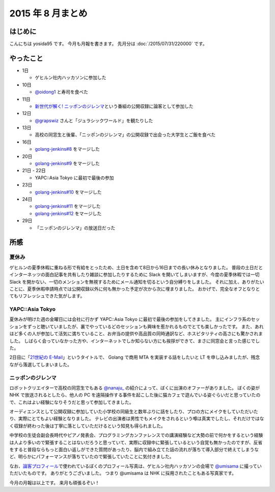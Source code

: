 2015 年 8 月まとめ
==================

はじめに
--------

こんにちは yosida95 です。
今月も月報を書きます。
先月分は :doc:`/2015/07/31/220000` です。

やったこと
----------

-  1日

   -  ゲヒルン社内ハッカソンに参加した

-  10日

   -  `@oidong1 <http://twitter.com/oidong1>`__ と寿司を食べた

-  11日

   -  `新世代が解く! ニッポンのジレンマ <http://www.nhk.or.jp/jirenma/>`__\ という番組の公開収録に論客として参加した

-  12日

   -  `@grapswiz <http://twitter.com/grapswiz>`__ さんと「ジュラシックワールド」を観たりした

-  13日

   -  高校の同窓生と後輩、「ニッポンのジレンマ」の公開収録で出会った大学生とご飯を食べた

-  16日

   -  `golang-jenkins#8 <https://github.com/yosida95/golang-jenkins/pull/8>`__ をマージした

-  20日

   -  `golang-jenkins#9 <https://github.com/yosida95/golang-jenkins/pull/9>`__ をマージした

-  21日 - 22日

   -  YAPC::Asia Tokyo に最初で最後の参加

-  23日

   -  `golang-jenkins#10 <https://github.com/yosida95/golang-jenkins/pull/10>`__ をマージした

-  24日

   -  `golang-jenkins#11 <https://github.com/yosida95/golang-jenkins/pull/11>`__ をマージした
   -  `golang-jenkins#12 <https://github.com/yosida95/golang-jenkins/pull/12>`__ をマージした

-  29日

   -  「ニッポンのジレンマ」の放送日だった

所感
----

夏休み
~~~~~~

ゲヒルンの夏季休暇に重ねる形で有給をとったため、土日を含めて8日から16日までの長い休みとなりました。
普段の土日だとインターネッツの面白記事を共有したり雑談に参加したりするために
Slack を開いてしまいますが、今度の夏季休暇では一切 Slack
を開かない、一切のメンションを無視するためにメール通知を切るという自分縛りをしました。
それに加え、ありがたいことに、夏季休暇申請時点では公開収録以外に何も無かった予定が次から次に埋まりました。
おかげで、完全なオフとなりとてもリフレッシュできた気がします。

YAPC::Asia Tokyo
~~~~~~~~~~~~~~~~~~~~~~~~~~~~~~~~~~~~~~~~~~~~~~~~~~~~~~~~~

夏休みが明けた週の金曜日には会社に行かず
YAPC::Asia Tokyo
に最初で最後の参加をしてきました。
主にインフラ系のセッションをずっと聴いていましたが、裏でやっているどのセッションも興味を惹かれるものでとても楽しかったです。
また、あれほど多くの人が参加して活気に満ちていること、お弁当の提供や高品質の同時通訳など、ホスピタリティの高さにも驚かされました。
しばらく会っていなかった方や、インターネットでしか知らない方にも挨拶ができて、まさに同窓会と言った感じでした。

2日目に「\ `21世紀の E-Mail <http://yapcasia.org/2015/talk/show/5ccd78be-4879-11e5-ad76-8fe87d574c3a>`__\ 」というタイトルで、 Golang で商用 MTA を実装する話をしたいと LT を申し込みましたが、残念ながら落選してしまいました。

ニッポンのジレンマ
~~~~~~~~~~~~~~~~~~

ロボットクリエイターで高校の同窓生でもある `@nanaju\_ <http://twitter.com/nanaju_>`__ の紹介によって、ぼくに出演のオファーがありました。
ぼくの姿が NHK で放送されるとしたら、他人の PC を遠隔操作する事件を起こした後に猫カフェで遊んでいる姿ぐらいだと思っていたので、これはよい経験になりそうだと思って参加してきました。

オーディエンスとして公開収録に参加していた小学校の同級生と数年ぶりに話をしたり、プロの方にメイクをしていただいたり、実際にとてもよい経験となりました。
テレビの出演者は男性でもメイクをされるという噂は真実でしたし、それだけではなく収録が終わった後は丁寧に落としていただけるという知見も得られました。

中学校の生徒会副会長時代やピアノ発表会、プログラミングカンファレンスでの講演経験など大勢の前で何かをするという経験は人より多いので緊張することはないだろうと思っていて、実際に収録中に緊張しているという自覚も無かったのですが、反省をすると普段ならもっと面白い返しができた質問があったり、脳内で組み立てた話の流れが落ちて導入部分で終えてしまうなど、明らかにパフォーマンスが落ちていたので緊張していたことに気付きました。

なお、\ `論客プロフィール <http://www.nhk.or.jp/jirenma/20150829.html>`__\ で使われているぼくのプロフィール写真は、ゲヒルン社内ハッカソンの会場で `@umisama <http://twitter.com/umisama>`__ に撮っていただいたものです。
ありがとうございました。
つまり @umisama は NHK に採用されたこともある写真家です。

.. raw:: html

    <blockquote class="twitter-tweet" lang="en"><p lang="ja" dir="ltr">マメ知識ですが、よしだ先生のプロフィール写真は僕が撮影したものなので今後は「NHKに採用されたこともある写真家」と名乗っていきます。</p>&mdash; うみさま (@umisama) <a href="https://twitter.com/umisama/status/629875658307407872">August 8, 2015</a></blockquote>

今月の月報は以上です。
来月も頑張るぞい！

.. author:: default
.. categories:: none
.. tags:: monthly-report
.. comments::
